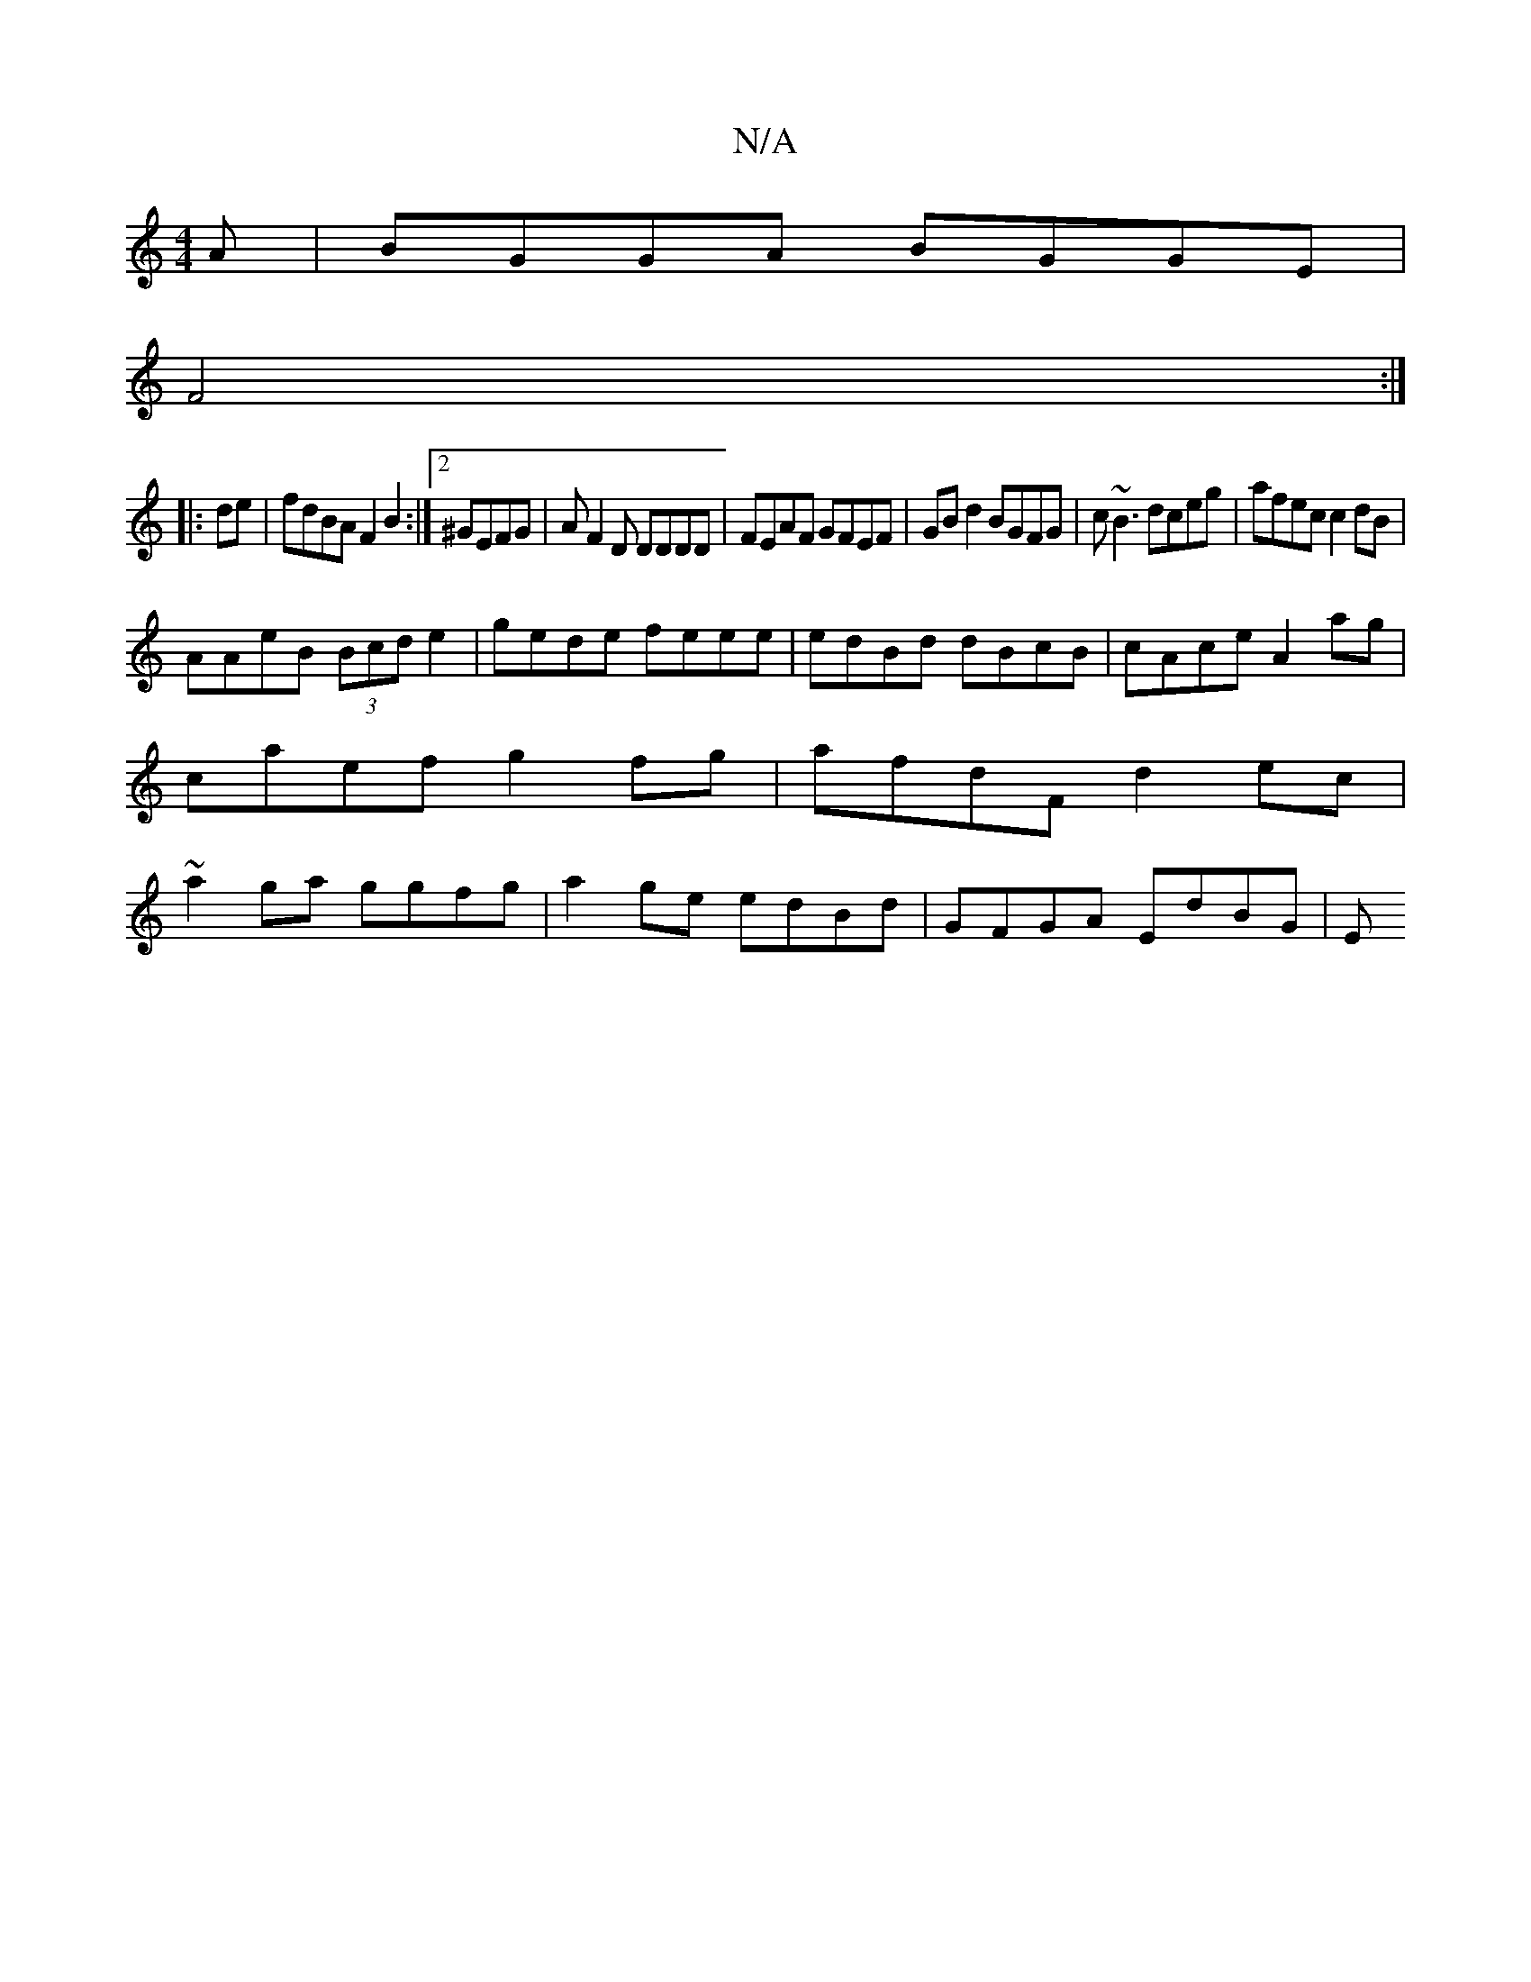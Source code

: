 X:1
T:N/A
M:4/4
R:N/A
K:Cmajor
A|BGGA BGGE|
F4:|
|:de|fdBA F2B2:|[2^GEFG |AF2D DDDD | FEAF GFEF | GB d2 BGFG | c~B3 dceg|afec c2 dB|
AAeB (3Bcd e2|gede feee|edBd dBcB|cAce A2ag|caef g2fg|afdF d2 ec|~a2 ga ggfg|a2ge edBd|GFGA EdBG|E